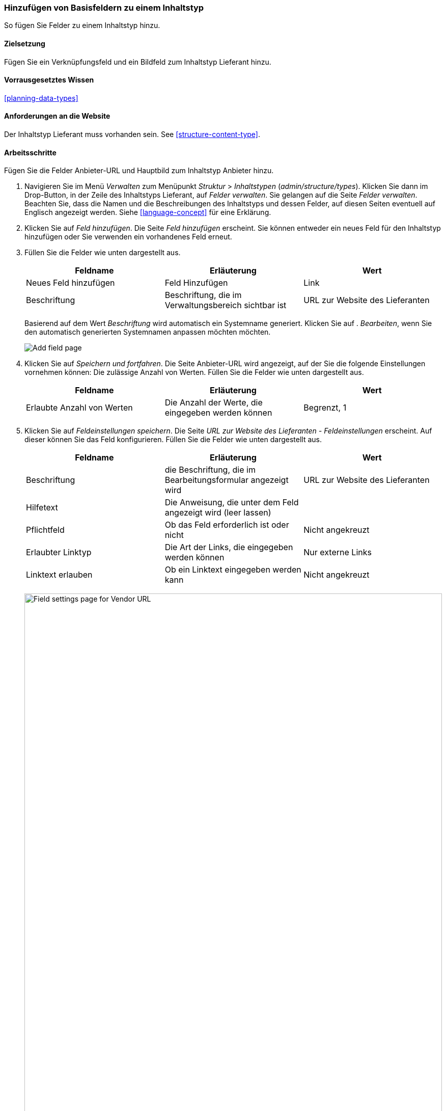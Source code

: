 [[structure-fields]]

=== Hinzufügen von Basisfeldern zu einem Inhaltstyp

[role="summary"]
So fügen Sie Felder zu einem Inhaltstyp hinzu.

(((Content type,adding field to)))
(((Field,adding to content type)))
(((Image field,adding)))
(((URL field,adding)))

==== Zielsetzung

Fügen Sie ein Verknüpfungsfeld und ein Bildfeld zum Inhaltstyp Lieferant hinzu.

==== Vorrausgesetztes Wissen
<<planning-data-types>>

==== Anforderungen an die Website

Der Inhaltstyp Lieferant muss vorhanden sein. See <<structure-content-type>>.

==== Arbeitsschritte

Fügen Sie die Felder Anbieter-URL und Hauptbild zum Inhaltstyp Anbieter hinzu.

. Navigieren Sie im Menü _Verwalten_ zum Menüpunkt _Struktur_ > _Inhaltstypen_ (_admin/structure/types_). Klicken Sie dann im Drop-Button, in der Zeile des Inhaltstyps Lieferant, auf _Felder verwalten_.
Sie gelangen auf die Seite _Felder verwalten_. Beachten Sie, dass
die Namen und die Beschreibungen des Inhaltstyps und dessen Felder, auf diesen Seiten eventuell auf Englisch angezeigt werden. Siehe
<<language-concept>> für eine Erklärung.

. Klicken Sie auf _Feld hinzufügen_. Die Seite _Feld hinzufügen_ erscheint. Sie können entweder ein neues 
Feld für den Inhaltstyp hinzufügen oder Sie verwenden ein vorhandenes Feld erneut.

. Füllen Sie die Felder wie unten dargestellt aus.
+
[width="100%",frame="topbot",options="header"]
|================================
| Feldname | Erläuterung | Wert
| Neues Feld hinzufügen | Feld Hinzufügen | Link
| Beschriftung | Beschriftung, die im Verwaltungsbereich sichtbar ist | URL zur Website des Lieferanten
|================================
+
Basierend auf dem Wert _Beschriftung_ wird automatisch ein Systemname generiert. Klicken Sie auf .
_Bearbeiten_, wenn Sie den automatisch generierten Systemnamen anpassen möchten möchten.
+
--
// Initial page for admin/structure/types/manage/vendor/fields/add-field.
image:images/structure-fields-add-field.png["Add field page"]
--

. Klicken Sie auf _Speichern und fortfahren_. Die Seite Anbieter-URL wird angezeigt, auf der Sie die folgende Einstellungen vornehmen können:
Die zulässige Anzahl von Werten. Füllen Sie die Felder wie unten dargestellt aus.
+
[width="100%",frame="topbot",options="header"]
|================================
| Feldname | Erläuterung | Wert
| Erlaubte Anzahl von Werten | Die Anzahl der Werte, die eingegeben werden können | Begrenzt, 1
|================================


. Klicken Sie auf _Feldeinstellungen speichern_. Die Seite _URL zur Website des Lieferanten - Feldeinstellungen_
erscheint. Auf dieser können Sie das Feld konfigurieren. Füllen Sie die Felder wie unten dargestellt aus.
+
[width="100%",frame="topbot",options="header"]
|================================
|Feldname | Erläuterung | Wert
| Beschriftung | die Beschriftung, die im Bearbeitungsformular angezeigt wird | URL zur Website des Lieferanten
| Hilfetext | Die Anweisung, die unter dem Feld angezeigt wird (leer lassen) | 
| Pflichtfeld | Ob das Feld erforderlich ist oder nicht | Nicht angekreuzt
| Erlaubter Linktyp | Die Art der Links, die eingegeben werden können | Nur externe Links
| Linktext erlauben | Ob ein Linktext eingegeben werden kann | Nicht angekreuzt
|================================
+
--
// Field settings page for adding vendor URL field.
image:images/structure-fields-vendor-url.png["Field settings page for Vendor URL",width="100%"]
--

. Klicken Sie auf _Einstellungen speichern_. Die URL zur Website des Lieferanten wurde dem Inhalt hinzugefügt.
Erstellen Sie nun das Feld Hauptbild.

. Klicken Sie auf _Feld hinzufügen_. Die Seite _Feld hinzufügen_ erscheint. Füllen Sie die Felder wie abgebildet aus
unten.
+
[width="100%",frame="topbot",options="header"]
|================================
| Feldname | Erläuterung | Wert
| Neues Feld hinzufügen | Feldtyp | Bild
| Beschriftung | Im Verwaltungsbereich sichtbare Beschriftung | Hauptbild
|================================

. Klicken Sie auf _Speichern und fortfahren_. Die Seite Hauptbild erscheint. Füllen Sie die Felder
wie unten dargestellt aus.
+
[width="100%",frame="topbot",options="header"]
|================================
| Feldname | Erläuterung | Wert
| Erlaubte Anzahl von Werten | Die Anzahl der Werte, die eingegeben werden können | Begrenzt, 1
|================================
+
Sie können hier ein Standardbild festlegen. Dieses wird verwendet, wenn beim Erstellen eines Inhalts vom Typ Lieferant kein Bild hochgeladen wird.

. Klicken Sie auf _Feldeinstellungen speichern_. Die Seite _Einstellungen für Hauptbild - Lieferanten_
erscheint. Füllen Sie die Felder wie unten dargestellt aus.
+
[width="100%",frame="topbot",options="header"]
|================================
| Feldname | Erläuterung | Wert
| Beschriftung | Beschriftung, die im Inhalt sichtbar ist| Hauptbild
| Hilfetext | Die Anweisung, die unter dem Feld angezeigt wird (leer lassen) |
| Pflichtfeld | Ob das Feld erforderlich ist oder nicht | angekreuzt
| Erlaubte Dateierweiterungen | Die Art der Bilder, die hochgeladen werden können | png, gif, jpg, jpeg
| Dateiverzeichnis | Das Verzeichnis, in dem die Dateien gespeichert werden. Indem Sie einen Dateiverzeichniswert angeben, stellen Sie sicher, dass alle Bilder, die über das Feld Hauptbild hochgeladen werden, sich im selben Verzeichnis befinden. | Lieferant
| Minimale Bildauflösung | Die Minimale des Bildes in Breite X Höhe | 600 x 600
| Maximale Upload-Größe | Die maximale Dateigröße des hochgeladenen Bildes | 5 MB
| Alt-Feld aktivieren | Ob ein alternativer Text eingegeben werden kann | angekreuzt
| Alt-Feld erforderlich | Ob ein alternativer Text erforderlich ist | angekreuzt
|================================
+
--
// Field settings page for adding main image field.
image:images/structure-fields-main-img.png["Field settings page for Main Image",width="100%"]
--

. Klicken Sie auf _Einstellungen speichern_. Das Hauptbild wurde dem Inhaltstyp hinzugefügt.
+
--
// Manage fields page for Vendor, showing two new fields.
image:images/structure-fields-result.png["Manage fields page",width="100%"]
--

. Fügen Sie mit ähnlichen Schritten ein Hauptbildfeld zum Inhaltstyp "Rezept" hinzu. Starten Sie
indem Sie zunächst zur Seite _Felder verwalten_ des Inhaltstyps Rezept navigieren. Dann springen Sie zu Schritt 7 und folgen den verbleibenden Arbeitsschritten, verwenden dabvei aber das vorhandene Hauptbildfeld, 
das Sie für den Inhaltstyp Lieferant angelegt haben wieder, anstatt ein neues neues Feld zu erstellen. In den folgenden Schritten werden einige der oben gezeigten Seiten nicht angezeigt,
da das Feld wiederverwendet wird und bereits konfiguriert ist.

. Legen Sie zwei Inhalte vom Typ Lieferant (siehe <<content-create>>) mit den Titeln „Happy Farm"
und „Sweet Honey" an. Stellen Sie sicher, dass sie Bilder und URLs enthalten.

==== Erweitern Sie Ihr Wissen

* <<structure-image-styles>>
* <<structure-content-display>>
* <<structure-form-editing>>

// ==== Verwandte Konzepte

==== Videos

// Video from Drupalize.Me.
video::https://www.youtube-nocookie.com/embed/CZpfR9WbVcQ[title="Grundlegende Felder zu einem Inhaltstyp hinzufügen (englisch)"]

==== Zusätzliche Ressourcen

https://www.drupal.org/node/774742[_Drupal.org_ Seite der Community-Dokumentation "Ein Feld zu einem Inhlatstyp hinzufügen" (englisch)]


*Mitwirkende*

Geschrieben von https://www.drupal.org/u/sree[Sree Veturi] und
https://www.drupal.org/u/batigolix[Boris Doesborg].

Ins Deutsche übersetzt von https://www.drupal.org/u/Joachim-Namyslo[Joachim Namyslo].
